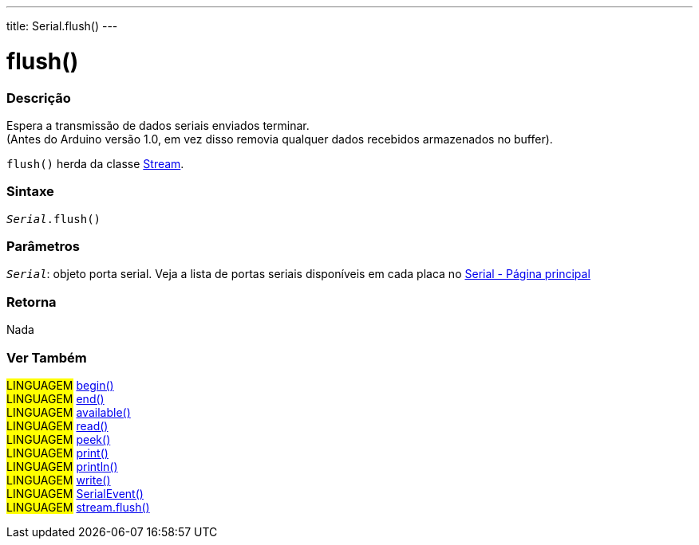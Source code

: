 ---
title: Serial.flush()
---

= flush()

// OVERVIEW SECTION STARTS
[#overview]
--

[float]
=== Descrição
Espera a transmissão de dados seriais enviados terminar. +
(Antes do Arduino versão 1.0, em vez disso removia qualquer dados recebidos armazenados no buffer).

`flush()` herda da classe link:../flush[Stream].
[%hardbreaks]


[float]
=== Sintaxe
`_Serial_.flush()`

[float]
=== Parâmetros
`_Serial_`: objeto porta serial. Veja a lista de portas seriais disponíveis em cada placa no link:../../serial[Serial - Página principal]

[float]
=== Retorna
Nada

--
// OVERVIEW SECTION ENDS

// SEE ALSO SECTION
[#see_also]
--

[float]
=== Ver Também 

[role="language"]
#LINGUAGEM# link:../begin[begin()] +
#LINGUAGEM# link:../end[end()] +
#LINGUAGEM# link:../available[available()] +
#LINGUAGEM# link:../read[read()] +
#LINGUAGEM# link:../peek[peek()] +
#LINGUAGEM# link:../print[print()] +
#LINGUAGEM# link:../println[println()] +
#LINGUAGEM# link:../write[write()] +
#LINGUAGEM# link:../serialevent[SerialEvent()] +
#LINGUAGEM# link:../../stream/streamflush[stream.flush()] +

--
// SEE ALSO SECTION ENDS
